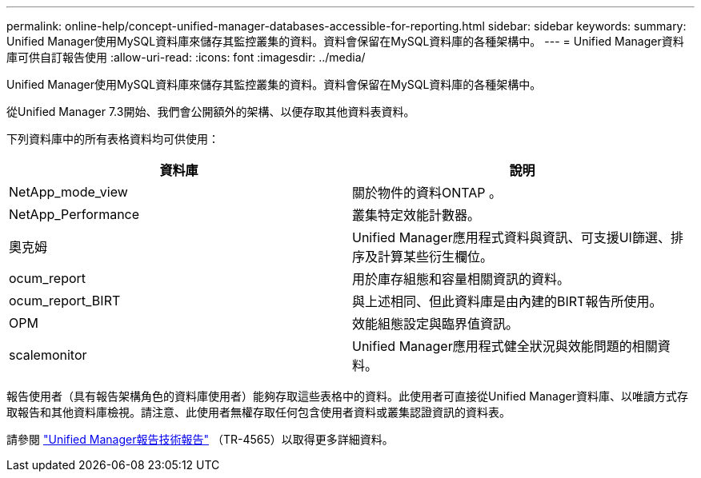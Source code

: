 ---
permalink: online-help/concept-unified-manager-databases-accessible-for-reporting.html 
sidebar: sidebar 
keywords:  
summary: Unified Manager使用MySQL資料庫來儲存其監控叢集的資料。資料會保留在MySQL資料庫的各種架構中。 
---
= Unified Manager資料庫可供自訂報告使用
:allow-uri-read: 
:icons: font
:imagesdir: ../media/


[role="lead"]
Unified Manager使用MySQL資料庫來儲存其監控叢集的資料。資料會保留在MySQL資料庫的各種架構中。

從Unified Manager 7.3開始、我們會公開額外的架構、以便存取其他資料表資料。

下列資料庫中的所有表格資料均可供使用：

|===
| 資料庫 | 說明 


 a| 
NetApp_mode_view
 a| 
關於物件的資料ONTAP 。



 a| 
NetApp_Performance
 a| 
叢集特定效能計數器。



 a| 
奧克姆
 a| 
Unified Manager應用程式資料與資訊、可支援UI篩選、排序及計算某些衍生欄位。



 a| 
ocum_report
 a| 
用於庫存組態和容量相關資訊的資料。



 a| 
ocum_report_BIRT
 a| 
與上述相同、但此資料庫是由內建的BIRT報告所使用。



 a| 
OPM
 a| 
效能組態設定與臨界值資訊。



 a| 
scalemonitor
 a| 
Unified Manager應用程式健全狀況與效能問題的相關資料。

|===
報告使用者（具有報告架構角色的資料庫使用者）能夠存取這些表格中的資料。此使用者可直接從Unified Manager資料庫、以唯讀方式存取報告和其他資料庫檢視。請注意、此使用者無權存取任何包含使用者資料或叢集認證資訊的資料表。

請參閱 http://www.netapp.com/us/media/tr-4565.pdf["Unified Manager報告技術報告"] （TR-4565）以取得更多詳細資料。
